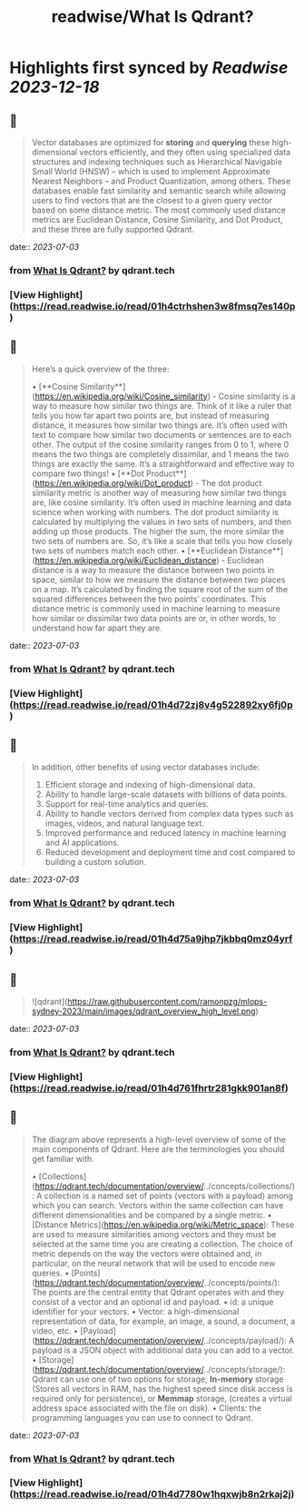 :PROPERTIES:
:title: readwise/What Is Qdrant?
:END:

:PROPERTIES:
:author: [[qdrant.tech]]
:full-title: "What Is Qdrant?"
:category: [[articles]]
:url: https://qdrant.tech/documentation/overview/
:image-url: https://qdrant.tech/images/social_preview.png
:END:

* Highlights first synced by [[Readwise]] [[2023-12-18]]
** 📌
#+BEGIN_QUOTE
Vector databases are optimized for **storing** and **querying** these high-dimensional vectors efficiently, and they often using specialized data structures and indexing techniques such as Hierarchical Navigable Small World (HNSW) – which is used to implement Approximate Nearest Neighbors – and Product Quantization, among others. These databases enable fast similarity and semantic search while allowing users to find vectors that are the closest to a given query vector based on some distance metric. The most commonly used distance metrics are Euclidean Distance, Cosine Similarity, and Dot Product, and these three are fully supported Qdrant. 
#+END_QUOTE
    date:: [[2023-07-03]]
*** from _What Is Qdrant?_ by qdrant.tech
*** [View Highlight](https://read.readwise.io/read/01h4ctrhshen3w8fmsq7es140p)
** 📌
#+BEGIN_QUOTE
Here’s a quick overview of the three:

•   [**Cosine Similarity**](https://en.wikipedia.org/wiki/Cosine_similarity) - Cosine similarity is a way to measure how similar two things are. Think of it like a ruler that tells you how far apart two points are, but instead of measuring distance, it measures how similar two things are. It’s often used with text to compare how similar two documents or sentences are to each other. The output of the cosine similarity ranges from 0 to 1, where 0 means the two things are completely dissimilar, and 1 means the two things are exactly the same. It’s a straightforward and effective way to compare two things!
•   [**Dot Product**](https://en.wikipedia.org/wiki/Dot_product) - The dot product similarity metric is another way of measuring how similar two things are, like cosine similarity. It’s often used in machine learning and data science when working with numbers. The dot product similarity is calculated by multiplying the values in two sets of numbers, and then adding up those products. The higher the sum, the more similar the two sets of numbers are. So, it’s like a scale that tells you how closely two sets of numbers match each other.
•   [**Euclidean Distance**](https://en.wikipedia.org/wiki/Euclidean_distance) - Euclidean distance is a way to measure the distance between two points in space, similar to how we measure the distance between two places on a map. It’s calculated by finding the square root of the sum of the squared differences between the two points’ coordinates. This distance metric is commonly used in machine learning to measure how similar or dissimilar two data points are or, in other words, to understand how far apart they are. 
#+END_QUOTE
    date:: [[2023-07-03]]
*** from _What Is Qdrant?_ by qdrant.tech
*** [View Highlight](https://read.readwise.io/read/01h4d72zj8v4g522892xy6fj0p)
** 📌
#+BEGIN_QUOTE
In addition, other benefits of using vector databases include:

1.  Efficient storage and indexing of high-dimensional data.
2.  Ability to handle large-scale datasets with billions of data points.
3.  Support for real-time analytics and queries.
4.  Ability to handle vectors derived from complex data types such as images, videos, and natural language text.
5.  Improved performance and reduced latency in machine learning and AI applications.
6.  Reduced development and deployment time and cost compared to building a custom solution. 
#+END_QUOTE
    date:: [[2023-07-03]]
*** from _What Is Qdrant?_ by qdrant.tech
*** [View Highlight](https://read.readwise.io/read/01h4d75a9jhp7jkbbq0mz04yrf)
** 📌
#+BEGIN_QUOTE
![qdrant](https://raw.githubusercontent.com/ramonpzg/mlops-sydney-2023/main/images/qdrant_overview_high_level.png) 
#+END_QUOTE
    date:: [[2023-07-03]]
*** from _What Is Qdrant?_ by qdrant.tech
*** [View Highlight](https://read.readwise.io/read/01h4d761fhrtr281gkk901an8f)
** 📌
#+BEGIN_QUOTE
The diagram above represents a high-level overview of some of the main components of Qdrant. Here are the terminologies you should get familiar with.

•   [Collections](https://qdrant.tech/documentation/overview/../concepts/collections/): A collection is a named set of points (vectors with a payload) among which you can search. Vectors within the same collection can have different dimensionalities and be compared by a single metric.
•   [Distance Metrics](https://en.wikipedia.org/wiki/Metric_space): These are used to measure similarities among vectors and they must be selected at the same time you are creating a collection. The choice of metric depends on the way the vectors were obtained and, in particular, on the neural network that will be used to encode new queries.
•   [Points](https://qdrant.tech/documentation/overview/../concepts/points/): The points are the central entity that Qdrant operates with and they consist of a vector and an optional id and payload.
    •   id: a unique identifier for your vectors.
    •   Vector: a high-dimensional representation of data, for example, an image, a sound, a document, a video, etc.
    •   [Payload](https://qdrant.tech/documentation/overview/../concepts/payload/): A payload is a JSON object with additional data you can add to a vector.
•   [Storage](https://qdrant.tech/documentation/overview/../concepts/storage/): Qdrant can use one of two options for storage, **In-memory** storage (Stores all vectors in RAM, has the highest speed since disk access is required only for persistence), or **Memmap** storage, (creates a virtual address space associated with the file on disk).
•   Clients: the programming languages you can use to connect to Qdrant. 
#+END_QUOTE
    date:: [[2023-07-03]]
*** from _What Is Qdrant?_ by qdrant.tech
*** [View Highlight](https://read.readwise.io/read/01h4d7780w1hqxwjb8n2rkaj2j)